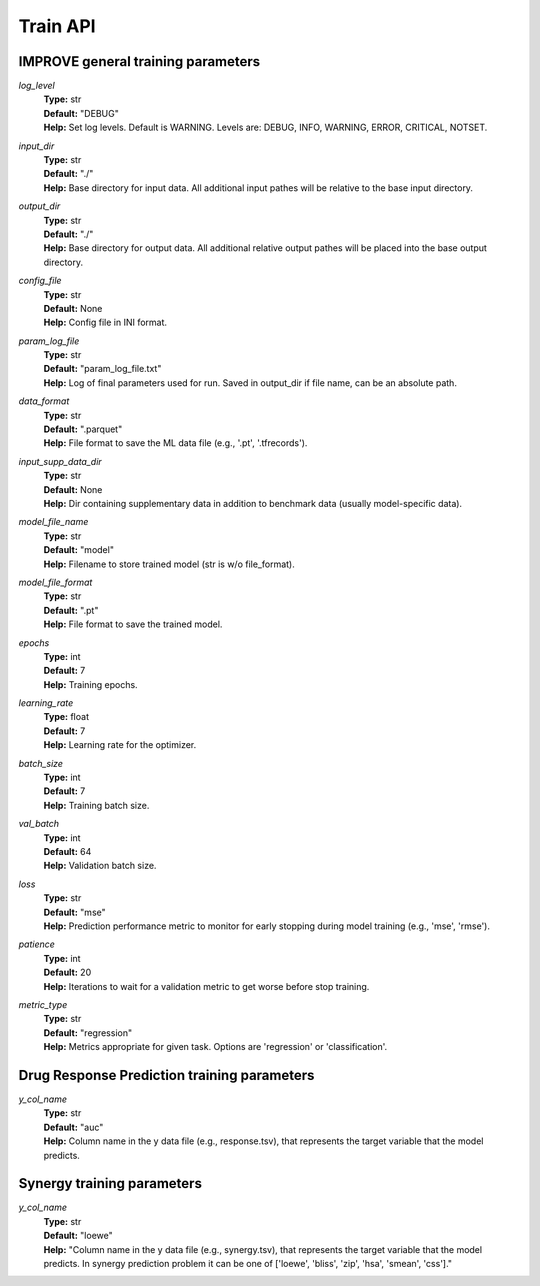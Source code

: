 Train API
=================================

IMPROVE general training parameters
^^^^^^^^^^^^^^^^^^^^^^^^^^^^^^^^^^^^^^^^

*log_level*
  | **Type:** str
  | **Default:** "DEBUG"
  | **Help:** Set log levels. Default is WARNING. Levels are: DEBUG, INFO, WARNING, ERROR, CRITICAL, NOTSET.

*input_dir*
  | **Type:** str
  | **Default:** "./"
  | **Help:** Base directory for input data. All additional input pathes will be relative to the base input directory.

*output_dir*
  | **Type:** str
  | **Default:** "./"
  | **Help:** Base directory for output data. All additional relative output pathes will be placed into the base output directory.

*config_file*
  | **Type:** str
  | **Default:** None
  | **Help:** Config file in INI format.

*param_log_file*
  | **Type:** str
  | **Default:** "param_log_file.txt"
  | **Help:** Log of final parameters used for run. Saved in output_dir if file name, can be an absolute path.

*data_format*
  | **Type:** str
  | **Default:** ".parquet"
  | **Help:** File format to save the ML data file (e.g., '.pt', '.tfrecords').

*input_supp_data_dir*
  | **Type:** str
  | **Default:** None
  | **Help:** Dir containing supplementary data in addition to benchmark data (usually model-specific data).

*model_file_name*
  | **Type:** str
  | **Default:** "model"
  | **Help:** Filename to store trained model (str is w/o file_format).

*model_file_format*
  | **Type:** str
  | **Default:** ".pt"
  | **Help:** File format to save the trained model.

*epochs*
  | **Type:** int
  | **Default:** 7
  | **Help:** Training epochs.

*learning_rate*
  | **Type:** float
  | **Default:** 7
  | **Help:** Learning rate for the optimizer.

*batch_size*
  | **Type:** int
  | **Default:** 7
  | **Help:** Training batch size.

*val_batch*
  | **Type:** int
  | **Default:** 64
  | **Help:** Validation batch size.

*loss*
  | **Type:** str
  | **Default:** "mse"
  | **Help:** Prediction performance metric to monitor for early stopping during model training (e.g., 'mse', 'rmse').

*patience*
  | **Type:** int
  | **Default:** 20
  | **Help:** Iterations to wait for a validation metric to get worse before stop training.

*metric_type*
  | **Type:** str
  | **Default:** "regression"
  | **Help:** Metrics appropriate for given task. Options are 'regression' or 'classification'.


Drug Response Prediction training parameters
^^^^^^^^^^^^^^^^^^^^^^^^^^^^^^^^^^^^^^^^^^^^^^^^^^^

*y_col_name*
  | **Type:** str
  | **Default:** "auc"
  | **Help:** Column name in the y data file (e.g., response.tsv), that represents the target variable that the model predicts.


Synergy training parameters
^^^^^^^^^^^^^^^^^^^^^^^^^^^^^^^^^^^^^^^^^^^^^^^^^^^

*y_col_name*
  | **Type:** str
  | **Default:** "loewe"
  | **Help:** "Column name in the y data file (e.g., synergy.tsv), that represents the target variable that the model predicts. In synergy prediction problem it can be one of ['loewe', 'bliss', 'zip', 'hsa', 'smean', 'css']."